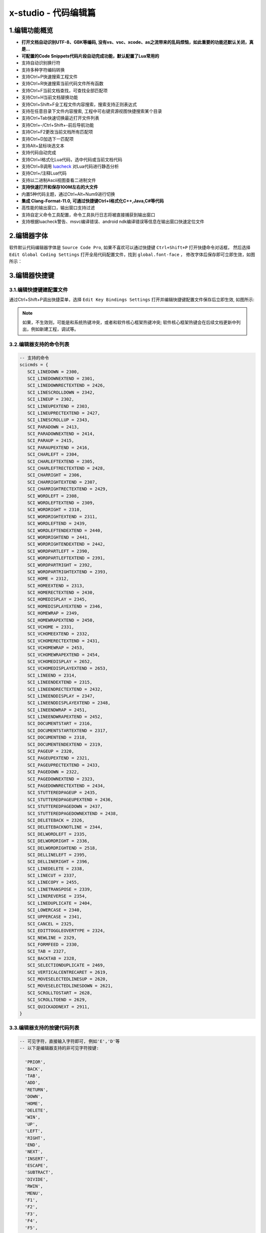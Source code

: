 x-studio - 代码编辑篇
========================

-------------------
1.编辑功能概览
-------------------

* **打开文档自动识别UTF-8、GBK等编码, 没有vs、vsc、xcode、as之流带来的乱码烦恼，如此重要的功能还默认关闭，真是...**
* **可配置的Code Snippets代码片段自动完成功能，默认配置了Lua常用的**
* 支持自动识别换行符
* 支持多种字符编码转换
* 支持Ctrl+P快速搜索工程文件
* 支持Ctrl+R快速搜索当前代码文件所有函数
* 支持Ctrl+F当前文档查找，可查找全部匹配项
* 支持Ctrl+H当前文档替换功能
* 支持Ctrl+Shift+F全工程文件内容搜索，搜索支持正则表达式
* 支持在任意目录下文件内容搜索, 工程中可右键资源视图快捷搜索某个目录
* 支持Ctrl+Tab快速切换最近打开文件列表
* 支持Ctrl+-/Ctrl+Shift+-前后导航功能
* 支持Ctrl+F2更改当前文档所有匹配项
* 支持Ctrl+D加选下一匹配项
* 支持Alt+鼠标块选文本
* 支持代码自动完成
* 支持Ctrl+I格式化Lua代码，选中代码或当前文档代码
* 支持Ctrl+B调用 `luacheck <https://github.com/mpeterv/luacheck>`_ 对Lua代码进行静态分析
* 支持Ctrl+/注释Lua代码
* 支持以二进制Ascii视图查看二进制文件
* **支持快速打开和保存100M左右的大文件**
* 内置5种代码主题，通过Ctrl+Alt+Num9进行切换
* **集成 Clang-Format-11.0, 可通过快捷键Ctrl+I格式化C++,Java,C#等代码**
* 高性能的输出窗口，输出窗口支持过滤
* 支持自定义命令工具配置，命令工具执行日志将被直接捕获到输出窗口
* 支持根据luacheck警告、msvc编译错误、android ndk编译错误等信息在输出窗口快速定位文件

---------------------
2.编辑器字体
---------------------
软件默认代码编辑器字体是 ``Source Code Pro``, 如果不喜欢可以通过快捷键 ``Ctrl+Shift+P`` 打开快捷命令对话框，
然后选择 ``Edit Global Coding Settings`` 打开全局代码配置文件，找到 ``global.font-face`` ， 
修改字体后保存即可立即生效，如图所示：
|figure_1|

---------------------
3.编辑器快捷键
---------------------
3.1.编辑快捷键建配置文件
------------------
通过Ctrl+Shift+P调出快捷菜单，选择 ``Edit Key Bindings Settings`` 打开并编辑快捷键配置文件保存后立即生效,
如图所示:
|figure_2|

.. note:: 如果，不生效则，可能是和系统热键冲突，或者和软件核心框架热键冲突; 软件核心框架热键会在后续文档更新中列出，例如新建工程，调试等。

3.2.编辑器支持的命令列表
-----------------------
.. code-block:: lua

 -- 支持的命令
 scicmds = {
    SCI_LINEDOWN = 2300,
    SCI_LINEDOWNEXTEND = 2301,
    SCI_LINEDOWNRECTEXTEND = 2426,
    SCI_LINESCROLLDOWN = 2342,
    SCI_LINEUP = 2302,
    SCI_LINEUPEXTEND = 2303,
    SCI_LINEUPRECTEXTEND = 2427,
    SCI_LINESCROLLUP = 2343,
    SCI_PARADOWN = 2413,
    SCI_PARADOWNEXTEND = 2414,
    SCI_PARAUP = 2415,
    SCI_PARAUPEXTEND = 2416,
    SCI_CHARLEFT = 2304,
    SCI_CHARLEFTEXTEND = 2305,
    SCI_CHARLEFTRECTEXTEND = 2428,
    SCI_CHARRIGHT = 2306,
    SCI_CHARRIGHTEXTEND = 2307,
    SCI_CHARRIGHTRECTEXTEND = 2429,
    SCI_WORDLEFT = 2308,
    SCI_WORDLEFTEXTEND = 2309,
    SCI_WORDRIGHT = 2310,
    SCI_WORDRIGHTEXTEND = 2311,
    SCI_WORDLEFTEND = 2439,
    SCI_WORDLEFTENDEXTEND = 2440,
    SCI_WORDRIGHTEND = 2441,
    SCI_WORDRIGHTENDEXTEND = 2442,
    SCI_WORDPARTLEFT = 2390,
    SCI_WORDPARTLEFTEXTEND = 2391,
    SCI_WORDPARTRIGHT = 2392,
    SCI_WORDPARTRIGHTEXTEND = 2393,
    SCI_HOME = 2312,
    SCI_HOMEEXTEND = 2313,
    SCI_HOMERECTEXTEND = 2430,
    SCI_HOMEDISPLAY = 2345,
    SCI_HOMEDISPLAYEXTEND = 2346,
    SCI_HOMEWRAP = 2349,
    SCI_HOMEWRAPEXTEND = 2450,
    SCI_VCHOME = 2331,
    SCI_VCHOMEEXTEND = 2332,
    SCI_VCHOMERECTEXTEND = 2431,
    SCI_VCHOMEWRAP = 2453,
    SCI_VCHOMEWRAPEXTEND = 2454,
    SCI_VCHOMEDISPLAY = 2652,
    SCI_VCHOMEDISPLAYEXTEND = 2653,
    SCI_LINEEND = 2314,
    SCI_LINEENDEXTEND = 2315,
    SCI_LINEENDRECTEXTEND = 2432,
    SCI_LINEENDDISPLAY = 2347,
    SCI_LINEENDDISPLAYEXTEND = 2348,
    SCI_LINEENDWRAP = 2451,
    SCI_LINEENDWRAPEXTEND = 2452,
    SCI_DOCUMENTSTART = 2316,
    SCI_DOCUMENTSTARTEXTEND = 2317,
    SCI_DOCUMENTEND = 2318,
    SCI_DOCUMENTENDEXTEND = 2319,
    SCI_PAGEUP = 2320,
    SCI_PAGEUPEXTEND = 2321,
    SCI_PAGEUPRECTEXTEND = 2433,
    SCI_PAGEDOWN = 2322,
    SCI_PAGEDOWNEXTEND = 2323,
    SCI_PAGEDOWNRECTEXTEND = 2434,
    SCI_STUTTEREDPAGEUP = 2435,
    SCI_STUTTEREDPAGEUPEXTEND = 2436,
    SCI_STUTTEREDPAGEDOWN = 2437,
    SCI_STUTTEREDPAGEDOWNEXTEND = 2438,
    SCI_DELETEBACK = 2326,
    SCI_DELETEBACKNOTLINE = 2344,
    SCI_DELWORDLEFT = 2335,
    SCI_DELWORDRIGHT = 2336,
    SCI_DELWORDRIGHTEND = 2518,
    SCI_DELLINELEFT = 2395,
    SCI_DELLINERIGHT = 2396,
    SCI_LINEDELETE = 2338,
    SCI_LINECUT = 2337,
    SCI_LINECOPY = 2455,
    SCI_LINETRANSPOSE = 2339,
    SCI_LINEREVERSE = 2354,
    SCI_LINEDUPLICATE = 2404,
    SCI_LOWERCASE = 2340,
    SCI_UPPERCASE = 2341,
    SCI_CANCEL = 2325,
    SCI_EDITTOGGLEOVERTYPE = 2324,
    SCI_NEWLINE = 2329,
    SCI_FORMFEED = 2330,
    SCI_TAB = 2327,
    SCI_BACKTAB = 2328,
    SCI_SELECTIONDUPLICATE = 2469,
    SCI_VERTICALCENTRECARET = 2619,
    SCI_MOVESELECTEDLINESUP = 2620,
    SCI_MOVESELECTEDLINESDOWN = 2621,
    SCI_SCROLLTOSTART = 2628,
    SCI_SCROLLTOEND = 2629,
    SCI_QUICKADDNEXT = 2911,
 }

3.3.编辑器支持的按键代码列表
--------------------------
.. code-block:: lua

  -- 可见字符，直接输入字符即可, 例如'E','D'等
  -- 以下是编辑器支持的非可见字符按键:
  
    'PRIOR',
    'BACK',
    'TAB',
    'ADD',
    'RETURN',
    'DOWN',
    'HOME',
    'DELETE',
    'WIN',
    'UP',
    'LEFT',
    'RIGHT',
    'END',
    'NEXT',
    'INSERT',
    'ESCAPE',
    'SUBTRACT',
    'DIVIDE',
    'RWIN',
    'MENU',
    'F1',
    'F2',
    'F3',
    'F4',
    'F5',
    'F6',
    'F7',
    'F8',
    'F9',
    'F10',
    'F11',
    'F12',

-------------------------
4.配置当前编程语言自动完成
-------------------------
例如修改Lua, 则先随便打开一个Lua文件，然后通过Ctrl+Shift+P调出快捷菜单，选择 ``Edit Current AutoComplete Settings`` 打开文件编辑相应keyword，保存后重启编辑器生效,
如图所示:
|figure_3|

.. |figure_1| image:: ../img/c1_01.png
.. |figure_2| image:: ../img/c1_02.png
.. |figure_3| image:: ../img/c1_03.png
